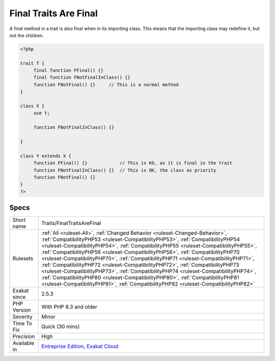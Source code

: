 .. _traits-finaltraitsarefinal:


.. _final-traits-are-final:

Final Traits Are Final
++++++++++++++++++++++

.. meta::
	:description:
		Final Traits Are Final: A final method in a trait is also final when in its importing class.
	:twitter:card: summary_large_image
	:twitter:site: @exakat
	:twitter:title: Final Traits Are Final
	:twitter:description: Final Traits Are Final: A final method in a trait is also final when in its importing class
	:twitter:creator: @exakat
	:twitter:image:src: https://www.exakat.io/wp-content/uploads/2020/06/logo-exakat.png
	:og:image: https://www.exakat.io/wp-content/uploads/2020/06/logo-exakat.png
	:og:title: Final Traits Are Final
	:og:type: article
	:og:description: A final method in a trait is also final when in its importing class
	:og:url: https://exakat.readthedocs.io/en/latest/Reference/Rules/Final Traits Are Final.html
	:og:locale: en

.. raw:: html


	<script type="application/ld+json">{"@context":"https:\/\/schema.org","@graph":[{"@type":"WebPage","@id":"https:\/\/php-tips.readthedocs.io\/en\/latest\/Reference\/Rules\/Traits\/FinalTraitsAreFinal.html","url":"https:\/\/php-tips.readthedocs.io\/en\/latest\/Reference\/Rules\/Traits\/FinalTraitsAreFinal.html","name":"Final Traits Are Final","isPartOf":{"@id":"https:\/\/www.exakat.io\/"},"datePublished":"Wed, 05 Mar 2025 15:10:46 +0000","dateModified":"Wed, 05 Mar 2025 15:10:46 +0000","description":"A final method in a trait is also final when in its importing class","inLanguage":"en-US","potentialAction":[{"@type":"ReadAction","target":["https:\/\/exakat.readthedocs.io\/en\/latest\/Final Traits Are Final.html"]}]},{"@type":"WebSite","@id":"https:\/\/www.exakat.io\/","url":"https:\/\/www.exakat.io\/","name":"Exakat","description":"Smart PHP static analysis","inLanguage":"en-US"}]}</script>

A final method in a trait is also final when in its importing class. This means that the importing class may redefine it, but not the children.

.. code-block:: php
   
   <?php
   
   trait T {
   	final function FFinal() {}
   	final function FNotFinalInClass() {}
   	function FNotFinal() {}     // This is a normal method
   }
   
   class X {
   	use t;
   	
   	function FNotFinalInClass() {}
   
   }
   
   class Y extends X {
   	function FFinal() {}            // This is KO, as it is final in the trait
   	function FNotFinalInClass() {}  // This is OK, the class as priority
   	function FNotFinal() {}   
   }
   ?>

Specs
_____

+--------------+------------------------------------------------------------------------------------------------------------------------------------------------------------------------------------------------------------------------------------------------------------------------------------------------------------------------------------------------------------------------------------------------------------------------------------------------------------------------------------------------------------------------------------------------------------------------------------------------------------------------------------------------------------------------------------------------------------------------------------------------------------------------------+
| Short name   | Traits/FinalTraitsAreFinal                                                                                                                                                                                                                                                                                                                                                                                                                                                                                                                                                                                                                                                                                                                                                   |
+--------------+------------------------------------------------------------------------------------------------------------------------------------------------------------------------------------------------------------------------------------------------------------------------------------------------------------------------------------------------------------------------------------------------------------------------------------------------------------------------------------------------------------------------------------------------------------------------------------------------------------------------------------------------------------------------------------------------------------------------------------------------------------------------------+
| Rulesets     | :ref:`All <ruleset-All>`, :ref:`Changed Behavior <ruleset-Changed-Behavior>`, :ref:`CompatibilityPHP53 <ruleset-CompatibilityPHP53>`, :ref:`CompatibilityPHP54 <ruleset-CompatibilityPHP54>`, :ref:`CompatibilityPHP55 <ruleset-CompatibilityPHP55>`, :ref:`CompatibilityPHP56 <ruleset-CompatibilityPHP56>`, :ref:`CompatibilityPHP70 <ruleset-CompatibilityPHP70>`, :ref:`CompatibilityPHP71 <ruleset-CompatibilityPHP71>`, :ref:`CompatibilityPHP72 <ruleset-CompatibilityPHP72>`, :ref:`CompatibilityPHP73 <ruleset-CompatibilityPHP73>`, :ref:`CompatibilityPHP74 <ruleset-CompatibilityPHP74>`, :ref:`CompatibilityPHP80 <ruleset-CompatibilityPHP80>`, :ref:`CompatibilityPHP81 <ruleset-CompatibilityPHP81>`, :ref:`CompatibilityPHP82 <ruleset-CompatibilityPHP82>` |
+--------------+------------------------------------------------------------------------------------------------------------------------------------------------------------------------------------------------------------------------------------------------------------------------------------------------------------------------------------------------------------------------------------------------------------------------------------------------------------------------------------------------------------------------------------------------------------------------------------------------------------------------------------------------------------------------------------------------------------------------------------------------------------------------------+
| Exakat since | 2.5.3                                                                                                                                                                                                                                                                                                                                                                                                                                                                                                                                                                                                                                                                                                                                                                        |
+--------------+------------------------------------------------------------------------------------------------------------------------------------------------------------------------------------------------------------------------------------------------------------------------------------------------------------------------------------------------------------------------------------------------------------------------------------------------------------------------------------------------------------------------------------------------------------------------------------------------------------------------------------------------------------------------------------------------------------------------------------------------------------------------------+
| PHP Version  | With PHP 8.3 and older                                                                                                                                                                                                                                                                                                                                                                                                                                                                                                                                                                                                                                                                                                                                                       |
+--------------+------------------------------------------------------------------------------------------------------------------------------------------------------------------------------------------------------------------------------------------------------------------------------------------------------------------------------------------------------------------------------------------------------------------------------------------------------------------------------------------------------------------------------------------------------------------------------------------------------------------------------------------------------------------------------------------------------------------------------------------------------------------------------+
| Severity     | Minor                                                                                                                                                                                                                                                                                                                                                                                                                                                                                                                                                                                                                                                                                                                                                                        |
+--------------+------------------------------------------------------------------------------------------------------------------------------------------------------------------------------------------------------------------------------------------------------------------------------------------------------------------------------------------------------------------------------------------------------------------------------------------------------------------------------------------------------------------------------------------------------------------------------------------------------------------------------------------------------------------------------------------------------------------------------------------------------------------------------+
| Time To Fix  | Quick (30 mins)                                                                                                                                                                                                                                                                                                                                                                                                                                                                                                                                                                                                                                                                                                                                                              |
+--------------+------------------------------------------------------------------------------------------------------------------------------------------------------------------------------------------------------------------------------------------------------------------------------------------------------------------------------------------------------------------------------------------------------------------------------------------------------------------------------------------------------------------------------------------------------------------------------------------------------------------------------------------------------------------------------------------------------------------------------------------------------------------------------+
| Precision    | High                                                                                                                                                                                                                                                                                                                                                                                                                                                                                                                                                                                                                                                                                                                                                                         |
+--------------+------------------------------------------------------------------------------------------------------------------------------------------------------------------------------------------------------------------------------------------------------------------------------------------------------------------------------------------------------------------------------------------------------------------------------------------------------------------------------------------------------------------------------------------------------------------------------------------------------------------------------------------------------------------------------------------------------------------------------------------------------------------------------+
| Available in | `Entreprise Edition <https://www.exakat.io/entreprise-edition>`_, `Exakat Cloud <https://www.exakat.io/exakat-cloud/>`_                                                                                                                                                                                                                                                                                                                                                                                                                                                                                                                                                                                                                                                      |
+--------------+------------------------------------------------------------------------------------------------------------------------------------------------------------------------------------------------------------------------------------------------------------------------------------------------------------------------------------------------------------------------------------------------------------------------------------------------------------------------------------------------------------------------------------------------------------------------------------------------------------------------------------------------------------------------------------------------------------------------------------------------------------------------------+


